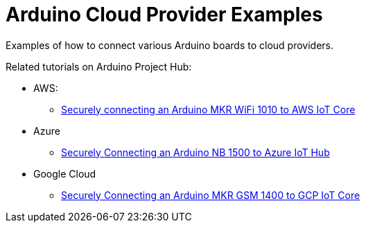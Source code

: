 = Arduino Cloud Provider Examples =

Examples of how to connect various Arduino boards to cloud providers.

Related tutorials on Arduino Project Hub:

* AWS:
** https://create.arduino.cc/projecthub/132016/securely-connecting-an-arduino-mkr-wifi-1010-to-aws-iot-core-a9f365[Securely connecting an Arduino MKR WiFi 1010 to AWS IoT Core]
* Azure
** https://create.arduino.cc/projecthub/Arduino_Genuino/securely-connecting-an-arduino-nb-1500-to-azure-iot-hub-af6470[Securely Connecting an Arduino NB 1500 to Azure IoT Hub]
* Google Cloud
** https://create.arduino.cc/projecthub/Arduino_Genuino/securely-connecting-an-arduino-mkr-gsm-1400-to-gcp-iot-core-b8b628[Securely Connecting an Arduino MKR GSM 1400 to GCP IoT Core]
